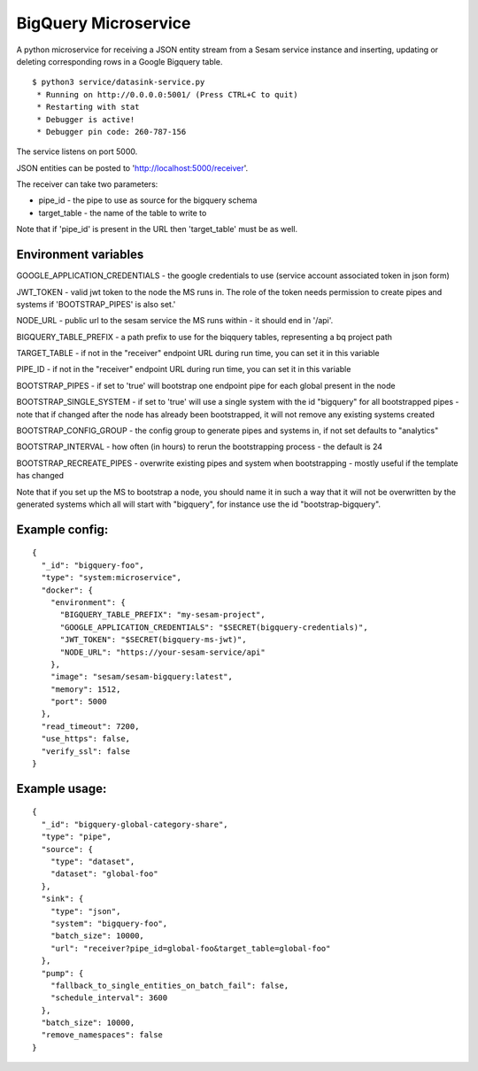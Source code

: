=====================
BigQuery Microservice
=====================

A python microservice for receiving a JSON entity stream from a Sesam service instance and inserting, updating or
deleting corresponding rows in a Google Bigquery table.

::

  $ python3 service/datasink-service.py
   * Running on http://0.0.0.0:5001/ (Press CTRL+C to quit)
   * Restarting with stat
   * Debugger is active!
   * Debugger pin code: 260-787-156

The service listens on port 5000.

JSON entities can be posted to 'http://localhost:5000/receiver'.

The receiver can take two parameters:

* pipe_id - the pipe to use as source for the bigquery schema
* target_table - the name of the table to write to

Note that if 'pipe_id' is present in the URL then 'target_table' must be as well.

Environment variables
---------------------

GOOGLE_APPLICATION_CREDENTIALS - the google credentials to use (service account associated token in json form)

JWT_TOKEN - valid jwt token to the node the MS runs in. The role of the token needs permission to create pipes and systems if 'BOOTSTRAP_PIPES' is also set.'

NODE_URL - public url to the sesam service the MS runs within - it should end in '/api'.

BIGQUERY_TABLE_PREFIX - a path prefix to use for the biqquery tables, representing a bq project path

TARGET_TABLE - if not in the "receiver" endpoint URL during run time, you can set it in this variable

PIPE_ID - if not in the "receiver" endpoint URL during run time, you can set it in this variable

BOOTSTRAP_PIPES - if set to 'true' will bootstrap one endpoint pipe for each global present in the node

BOOTSTRAP_SINGLE_SYSTEM - if set to 'true' will use a single system with the id "bigquery" for all bootstrapped pipes - note that if changed after the node has already been bootstrapped, it will not remove any existing systems created

BOOTSTRAP_CONFIG_GROUP - the config group to generate pipes and systems in, if not set defaults to "analytics"

BOOTSTRAP_INTERVAL - how often (in hours) to rerun the bootstrapping process - the default is 24

BOOTSTRAP_RECREATE_PIPES - overwrite existing pipes and system when bootstrapping - mostly useful if the template has changed

Note that if you set up the MS to bootstrap a node, you should name it in such a way that it will not be overwritten by the generated systems which all will start with "bigquery", for instance use the id "bootstrap-bigquery".

Example config:
---------------

::

    {
      "_id": "bigquery-foo",
      "type": "system:microservice",
      "docker": {
        "environment": {
          "BIGQUERY_TABLE_PREFIX": "my-sesam-project",
          "GOOGLE_APPLICATION_CREDENTIALS": "$SECRET(bigquery-credentials)",
          "JWT_TOKEN": "$SECRET(bigquery-ms-jwt)",
          "NODE_URL": "https://your-sesam-service/api"
        },
        "image": "sesam/sesam-bigquery:latest",
        "memory": 1512,
        "port": 5000
      },
      "read_timeout": 7200,
      "use_https": false,
      "verify_ssl": false
    }

Example usage:
--------------

::

    {
      "_id": "bigquery-global-category-share",
      "type": "pipe",
      "source": {
        "type": "dataset",
        "dataset": "global-foo"
      },
      "sink": {
        "type": "json",
        "system": "bigquery-foo",
        "batch_size": 10000,
        "url": "receiver?pipe_id=global-foo&target_table=global-foo"
      },
      "pump": {
        "fallback_to_single_entities_on_batch_fail": false,
        "schedule_interval": 3600
      },
      "batch_size": 10000,
      "remove_namespaces": false
    }
